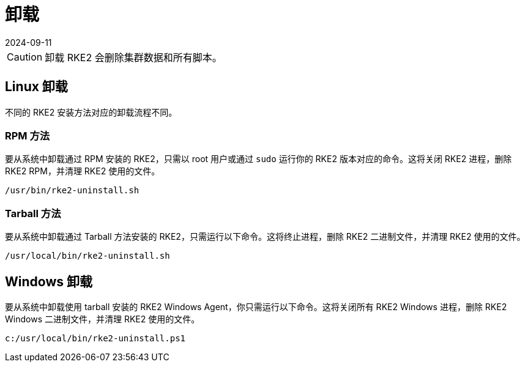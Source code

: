 = 卸载
:page-languages: [en, zh]
:revdate: 2024-09-11
:page-revdate: {revdate}

[CAUTION]
====
卸载 RKE2 会删除集群数据和所有脚本。
====

== Linux 卸载

不同的 RKE2 安装方法对应的卸载流程不同。

=== RPM 方法

要从系统中卸载通过 RPM 安装的 RKE2，只需以 root 用户或通过 `sudo` 运行你的 RKE2 版本对应的命令。这将关闭 RKE2 进程，删除 RKE2 RPM，并清理 RKE2 使用的文件。

[,bash]
----
/usr/bin/rke2-uninstall.sh
----

=== Tarball 方法

要从系统中卸载通过 Tarball 方法安装的 RKE2，只需运行以下命令。这将终止进程，删除 RKE2 二进制文件，并清理 RKE2 使用的文件。

[,bash]
----
/usr/local/bin/rke2-uninstall.sh
----

== Windows 卸载

要从系统中卸载使用 tarball 安装的 RKE2 Windows Agent，你只需运行以下命令。这将关闭所有 RKE2 Windows 进程，删除 RKE2 Windows 二进制文件，并清理 RKE2 使用的文件。

[,powershell]
----
c:/usr/local/bin/rke2-uninstall.ps1
----
